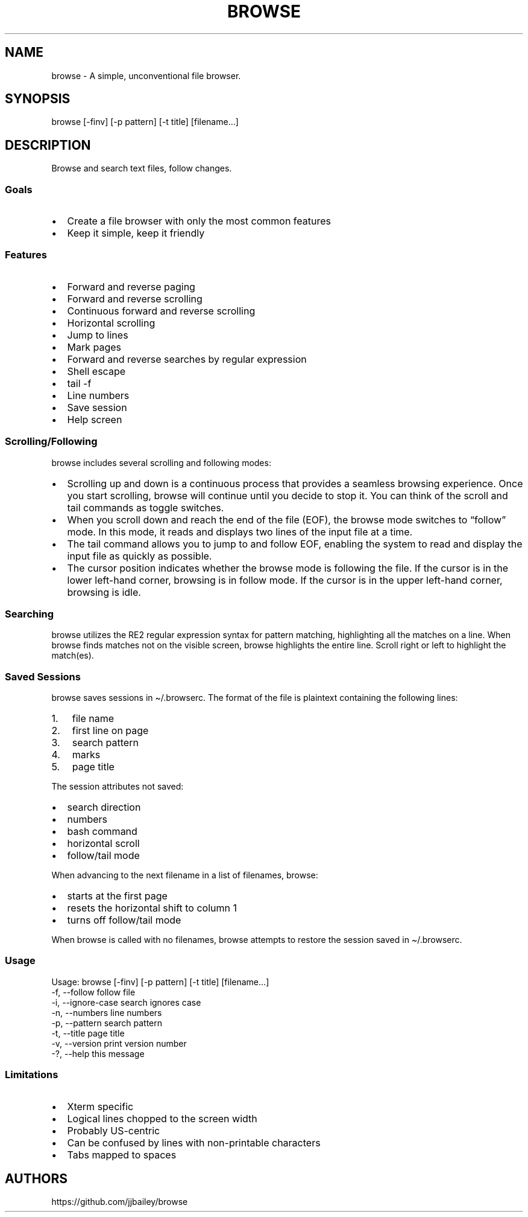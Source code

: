 '\" t
.\" Automatically generated by Pandoc 3.1.3
.\"
.\" Define V font for inline verbatim, using C font in formats
.\" that render this, and otherwise B font.
.ie "x\f[]"x" \{\
. ftr V B
. ftr VI BI
. ftr VB B
. ftr VBI BI
.\}
.el \{\
. ftr V CR
. ftr VI CI
. ftr VB CB
. ftr VBI CBI
.\}
.TH "BROWSE" "1" "" "" ""
.hy
.SH NAME
.PP
browse - A simple, unconventional file browser.
.SH SYNOPSIS
.PP
browse [-finv] [-p pattern] [-t title] [filename\&...]
.SH DESCRIPTION
.PP
Browse and search text files, follow changes.
.SS Goals
.IP \[bu] 2
Create a file browser with only the most common features
.IP \[bu] 2
Keep it simple, keep it friendly
.SS Features
.IP \[bu] 2
Forward and reverse paging
.IP \[bu] 2
Forward and reverse scrolling
.IP \[bu] 2
Continuous forward and reverse scrolling
.IP \[bu] 2
Horizontal scrolling
.IP \[bu] 2
Jump to lines
.IP \[bu] 2
Mark pages
.IP \[bu] 2
Forward and reverse searches by regular expression
.IP \[bu] 2
Shell escape
.IP \[bu] 2
tail -f
.IP \[bu] 2
Line numbers
.IP \[bu] 2
Save session
.IP \[bu] 2
Help screen
.SS Scrolling/Following
.PP
browse includes several scrolling and following modes:
.IP \[bu] 2
Scrolling up and down is a continuous process that provides a seamless
browsing experience.
Once you start scrolling, browse will continue until you decide to stop
it.
You can think of the scroll and tail commands as toggle switches.
.IP \[bu] 2
When you scroll down and reach the end of the file (EOF), the browse
mode switches to \[lq]follow\[rq] mode.
In this mode, it reads and displays two lines of the input file at a
time.
.IP \[bu] 2
The tail command allows you to jump to and follow EOF, enabling the
system to read and display the input file as quickly as possible.
.IP \[bu] 2
The cursor position indicates whether the browse mode is following the
file.
If the cursor is in the lower left-hand corner, browsing is in follow
mode.
If the cursor is in the upper left-hand corner, browsing is idle.
.SS Searching
.PP
browse utilizes the RE2 regular expression syntax for pattern matching,
highlighting all the matches on a line.
When browse finds matches not on the visible screen, browse highlights
the entire line.
Scroll right or left to highlight the match(es).
.SS Saved Sessions
.PP
browse saves sessions in \[ti]/.browserc.
The format of the file is plaintext containing the following lines:
.IP "1." 3
file name
.IP "2." 3
first line on page
.IP "3." 3
search pattern
.IP "4." 3
marks
.IP "5." 3
page title
.PP
The session attributes not saved:
.IP \[bu] 2
search direction
.IP \[bu] 2
numbers
.IP \[bu] 2
bash command
.IP \[bu] 2
horizontal scroll
.IP \[bu] 2
follow/tail mode
.PP
When advancing to the next filename in a list of filenames, browse:
.IP \[bu] 2
starts at the first page
.IP \[bu] 2
resets the horizontal shift to column 1
.IP \[bu] 2
turns off follow/tail mode
.PP
When browse is called with no filenames, browse attempts to restore the
session saved in \[ti]/.browserc.
.SS Usage
.nf

Usage: browse [-finv] [-p pattern] [-t title] [filename...]
 -f, --follow       follow file
 -i, --ignore-case  search ignores case
 -n, --numbers      line numbers
 -p, --pattern      search pattern
 -t, --title        page title
 -v, --version      print version number
 -?, --help         this message
\f[R]
.fi
.PP
.TS
tab(@);
lw(25) lw(50).
T{
Command Line Option
T}@T{
Function
T}
_
T{
-f, \[en]follow
T}@T{
follow file changes
T}
T{
-i, \[en]ignore-case
T}@T{
search ignores case
T}
T{
-n, \[en]numbers
T}@T{
start with line numbers turned on
T}
T{
-p, \[en]pattern
T}@T{
initial search pattern
T}
T{
-t, \[en]title
T}@T{
page title, default is filename, blank for stdin
T}
T{
-v, \[en]version
T}@T{
print browse version number
T}
T{
-?, \[en]help
T}@T{
print browse command line options
T}
.TE
.PP
.PP
.TS
tab(@);
lw(25) lw(50).
T{
Pages/Lines
T}@T{
Function
T}
_
T{
f [PAGE DOWN] [SPACE]
T}@T{
Page down toward EOF
T}
T{
b [PAGE UP]
T}@T{
Page up toward SOF
T}
T{
\[ha]F \[ha]D z
T}@T{
Scroll half page down toward EOF
T}
T{
\[ha]B \[ha]U Z
T}@T{
Scroll half page up toward SOF
T}
T{
+ [RIGHT] [ENTER]
T}@T{
Scroll one line toward EOF
T}
T{
- [LEFT]
T}@T{
Scroll one line toward SOF
T}
T{
d [DOWN]
T}@T{
Toggle continuous scroll toward EOF, follow at EOF
T}
T{
u [UP]
T}@T{
Toggle continuous scroll toward SOF, stop at SOF
T}
T{
> [TAB]
T}@T{
Scroll 4 characters right
T}
T{
< [BACKSPACE] [DEL]
T}@T{
Scroll 4 characters left
T}
T{
\[ha]
T}@T{
Scroll to column 1
T}
T{
$
T}@T{
Scroll to EOL
T}
T{
0 [HOME]
T}@T{
Jump to line 1, column 1
T}
T{
G
T}@T{
Jump to EOF
T}
T{
e [END]
T}@T{
Jump to EOF, follow at EOF
T}
T{
t
T}@T{
Jump to EOF, tail at EOF
T}
.TE
.PP
.PP
.TS
tab(@);
lw(25) lw(50).
T{
Jumps/Marks
T}@T{
Function
T}
_
T{
j
T}@T{
Jump to a line
T}
T{
m
T}@T{
Assign top line to mark 1 through 9
T}
T{
1 - 9
T}@T{
Jump to marked line, default to SOF
T}
.TE
.PP
.PP
.TS
tab(@);
lw(25) lw(50).
T{
Searches
T}@T{
Function
T}
_
T{
/
T}@T{
Regex search forward, empty pattern repeats search or changes search
direction
T}
T{
?
T}@T{
Regex search reverse, empty pattern repeats search or changes search
direction
T}
T{
n
T}@T{
Repeat search in the current search direction
T}
T{
N
T}@T{
Repeat search in the opposite search direction
T}
T{
i
T}@T{
Toggle between case-sensitive and case-insensitive searches
T}
T{
C
T}@T{
Clear the search pattern
T}
T{
&
T}@T{
Run `grep -nP' on input file for search pattern
T}
.TE
.PP
.PP
.TS
tab(@);
lw(25) lw(50).
T{
Miscellaneous
T}@T{
Function
T}
_
T{
#
T}@T{
Toggle line numbers on and off
T}
T{
% \[ha]G
T}@T{
Page position
T}
T{
!
T}@T{
Run a bash command (expands !, %, &)
T}
T{
B
T}@T{
Browse another file
T}
T{
q
T}@T{
Quit, save .browserc, next file
T}
T{
Q
T}@T{
Quit, don\[cq]t save .browserc, next file
T}
T{
x
T}@T{
Exit, save .browserc
T}
T{
X
T}@T{
Exit, don\[cq]t save .browserc
T}
.TE
.PP
.SS Limitations
.IP \[bu] 2
Xterm specific
.IP \[bu] 2
Logical lines chopped to the screen width
.IP \[bu] 2
Probably US-centric
.IP \[bu] 2
Can be confused by lines with non-printable characters
.IP \[bu] 2
Tabs mapped to spaces
.SH AUTHORS
https://github.com/jjbailey/browse
